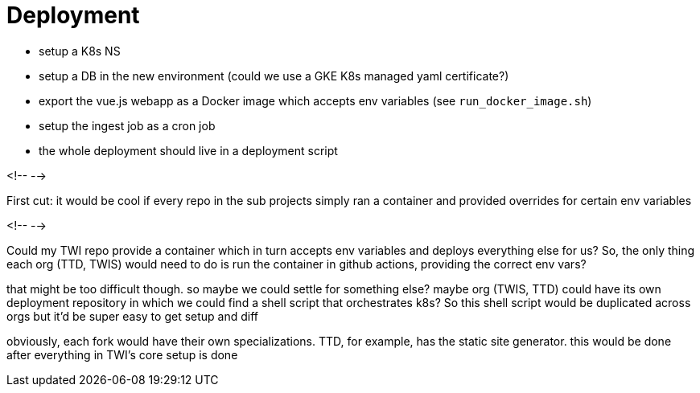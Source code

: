 = Deployment

//image::https://github.com/bootiful-podcast/deployment/workflows/Deploy/badge.svg[Status]

- setup a K8s NS
- setup a DB in the new environment (could we use a GKE K8s managed yaml certificate?)
- export the vue.js webapp as a Docker image which accepts env variables (see `run_docker_image.sh`)
- setup the ingest job as a cron job
- the whole deployment should live in a deployment script

<!--  -->


First cut: it would be cool if every repo in the sub projects simply ran a container and provided overrides for certain env variables

<!--  -->

Could my TWI repo provide a container which in turn accepts env variables and deploys everything else for us? So, the only thing each org (TTD, TWIS) would need to do is run the container in github actions, providing the correct env vars?

that might be too difficult though. so maybe we could settle for something else? maybe org (TWIS, TTD) could have its own deployment repository in which we could find a shell script that orchestrates k8s? So this shell script would be duplicated across orgs but it'd be super easy to get setup and diff

obviously, each fork would have their own specializations. TTD, for example, has the static site generator. this would be done after everything in TWI's core setup is done

